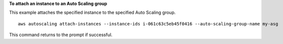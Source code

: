 **To attach an instance to an Auto Scaling group**

This example attaches the specified instance to the specified Auto Scaling group. ::

    aws autoscaling attach-instances --instance-ids i-061c63c5eb45f0416 --auto-scaling-group-name my-asg

This command returns to the prompt if successful.
